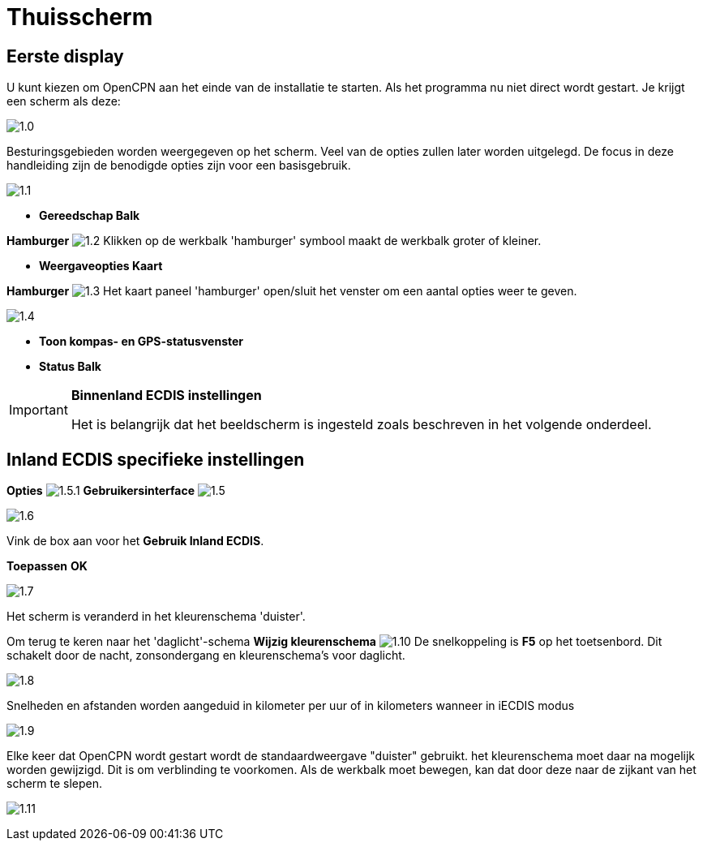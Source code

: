 :icons: lettertype
:experimental:
:imagesdir: ../images

= Thuisscherm

== Eerste display

U kunt kiezen om OpenCPN aan het einde van de installatie te starten. Als het programma nu niet direct wordt gestart. Je krijgt een scherm als deze:

image:1.0.jpg[]

Besturingsgebieden worden weergegeven op het scherm. Veel van de opties zullen later worden uitgelegd. De focus in deze handleiding zijn de benodigde opties zijn voor een basisgebruik.

image:1.1.jpg[]

* *Gereedschap Balk*

btn:[Hamburger] image:1.2.jpg[] Klikken op de werkbalk 'hamburger' symbool maakt de werkbalk groter of kleiner.

* *Weergaveopties Kaart*

btn:[Hamburger] image:1.3.jpg[] Het kaart paneel 'hamburger' open/sluit het venster om een aantal opties weer te geven.

image:1.4.jpg[]

* *Toon kompas- en GPS-statusvenster*
* *Status Balk*

[IMPORTANT]
.*Binnenland ECDIS instellingen*
====
Het is belangrijk dat het beeldscherm is ingesteld zoals beschreven in het volgende onderdeel.
====

== Inland ECDIS specifieke instellingen

btn:[Opties] image:1.5.1.jpg[] btn:[Gebruikersinterface] image:1.5.jpg[]

image:1.6.jpg[]

Vink de box aan voor het *Gebruik Inland ECDIS*.

btn:[Toepassen] btn:[OK]

image:1.7.jpg[]

Het scherm is veranderd in het kleurenschema 'duister'.

Om terug te keren naar het 'daglicht'-schema btn:[Wijzig kleurenschema] image:1.10.jpg[] De snelkoppeling is btn:[F5] op het toetsenbord. Dit schakelt door de nacht, zonsondergang en kleurenschema's voor daglicht.

image:1.8.jpg[]

Snelheden en afstanden worden aangeduid in kilometer per uur of in kilometers wanneer in iECDIS modus

image:1.9.jpg[]

Elke keer dat OpenCPN wordt gestart wordt de standaardweergave "duister" gebruikt.
het kleurenschema moet daar na mogelijk worden gewijzigd. Dit is om verblinding te voorkomen. Als de werkbalk moet bewegen, kan dat door deze naar de zijkant van het scherm te slepen.

image:1.11.jpg[]
